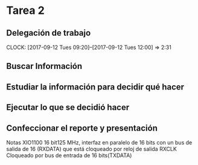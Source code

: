 * Tarea 2
** Delegación de trabajo
   CLOCK: [2017-09-12 Tues 09:20]--[2017-09-12 Tues 12:00] =>  2:31

** Buscar Información
   :LOGBOOK:
   :END:
** Estudiar la información para decidir qué hacer
   :LOGBOOK:
   CLOCK: [2017-09-13 Wed 19:31]--[2017-09-13 Wed 20:15] =>  0:44
   :END:
** Ejecutar lo que se decidió hacer
   :LOGBOOK:
   CLOCK: [2017-09-15 Fri 23:17]--[2017-09-15 Fri 23:30] =>  0:13
   :END:
** Confeccionar el reporte y presentación

Notas XIO1100
16 bit125 MHz, interfaz en paralelo de 16 bits con un bus de salida de 16 (RXDATA) que está cloqueado por reloj de salida RXCLK
Cloqueado por bus de entrada de 16 bits(TXDATA)
